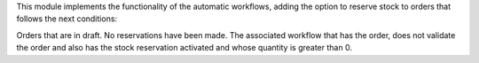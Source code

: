This module implements the functionality of the automatic workflows, adding the option
to reserve stock to orders that follows the next conditions:

Orders that are in draft.
No reservations have been made.
The associated workflow that has the order, does not validate the order and also has
the stock reservation activated and whose quantity is greater than 0.
